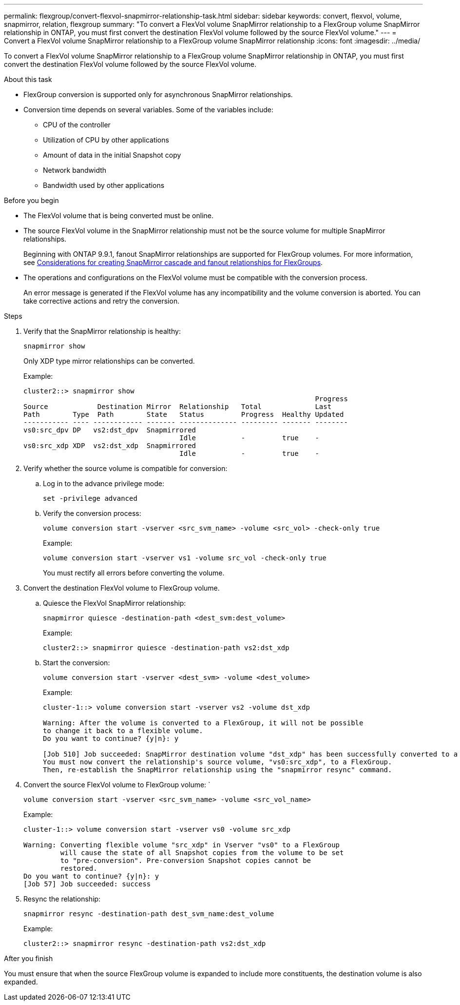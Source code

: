 ---
permalink: flexgroup/convert-flexvol-snapmirror-relationship-task.html
sidebar: sidebar
keywords: convert, flexvol, volume, snapmirror, relation, flexgroup
summary: "To convert a FlexVol volume SnapMirror relationship to a FlexGroup volume SnapMirror relationship in ONTAP, you must first convert the destination FlexVol volume followed by the source FlexVol volume."
---
= Convert a FlexVol volume SnapMirror relationship to a FlexGroup volume SnapMirror relationship
:icons: font
:imagesdir: ../media/

[.lead]
To convert a FlexVol volume SnapMirror relationship to a FlexGroup volume SnapMirror relationship in ONTAP, you must first convert the destination FlexVol volume followed by the source FlexVol volume.

.About this task

* FlexGroup conversion is supported only for asynchronous SnapMirror relationships.

* Conversion time depends on several variables. Some of the variables include:

** CPU of the controller
** Utilization of CPU by other applications
** Amount of data in the initial Snapshot copy
** Network bandwidth
** Bandwidth used by other applications

.Before you begin

* The FlexVol volume that is being converted must be online.
* The source FlexVol volume in the SnapMirror relationship must not be the source volume for multiple SnapMirror relationships.
+
Beginning with ONTAP 9.9.1, fanout SnapMirror relationships are supported for FlexGroup volumes. For more information, see link:https://docs.netapp.com/us-en/ontap/flexgroup/create-snapmirror-cascade-fanout-reference.html#considerations-for-creating-cascading-relationships[Considerations for creating SnapMirror cascade and fanout relationships for FlexGroups].

* The operations and configurations on the FlexVol volume must be compatible with the conversion process.
+
An error message is generated if the FlexVol volume has any incompatibility and the volume conversion is aborted. You can take corrective actions and retry the conversion.


.Steps

. Verify that the SnapMirror relationship is healthy: 
+
[source,cli]
----
snapmirror show
----
+
Only XDP type mirror relationships can be converted.
+
Example:
+
----
cluster2::> snapmirror show
                                                                       Progress
Source            Destination Mirror  Relationship   Total             Last
Path        Type  Path        State   Status         Progress  Healthy Updated
----------- ---- ------------ ------- -------------- --------- ------- --------
vs0:src_dpv DP   vs2:dst_dpv  Snapmirrored
                                      Idle           -         true    -
vs0:src_xdp XDP  vs2:dst_xdp  Snapmirrored
                                      Idle           -         true    -
----

. Verify whether the source volume is compatible for conversion:
 .. Log in to the advance privilege mode: 
+
[source,cli]
----
set -privilege advanced
----

 .. Verify the conversion process: 
+
[source,cli]
----
volume conversion start -vserver <src_svm_name> -volume <src_vol> -check-only true
----
+
Example:
+
----
volume conversion start -vserver vs1 -volume src_vol -check-only true
----
+
You must rectify all errors before converting the volume.
. Convert the destination FlexVol volume to FlexGroup volume.
 .. Quiesce the FlexVol SnapMirror relationship: 
+
[source,cli]
----
snapmirror quiesce -destination-path <dest_svm:dest_volume>
----
+
Example:
+
----
cluster2::> snapmirror quiesce -destination-path vs2:dst_xdp
----

 .. Start the conversion: 
+
[source,cli]
----
volume conversion start -vserver <dest_svm> -volume <dest_volume>
----
+
Example:
+
----
cluster-1::> volume conversion start -vserver vs2 -volume dst_xdp

Warning: After the volume is converted to a FlexGroup, it will not be possible
to change it back to a flexible volume.
Do you want to continue? {y|n}: y

[Job 510] Job succeeded: SnapMirror destination volume "dst_xdp" has been successfully converted to a FlexGroup volume.
You must now convert the relationship's source volume, "vs0:src_xdp", to a FlexGroup.
Then, re-establish the SnapMirror relationship using the "snapmirror resync" command.
----
. Convert the source FlexVol volume to FlexGroup volume: ` 
+
[source,cli]
----
volume conversion start -vserver <src_svm_name> -volume <src_vol_name>
----
+
Example:
+
----
cluster-1::> volume conversion start -vserver vs0 -volume src_xdp

Warning: Converting flexible volume "src_xdp" in Vserver "vs0" to a FlexGroup
         will cause the state of all Snapshot copies from the volume to be set
         to "pre-conversion". Pre-conversion Snapshot copies cannot be
         restored.
Do you want to continue? {y|n}: y
[Job 57] Job succeeded: success
----

. Resync the relationship: 
+
[source,cli]
----
snapmirror resync -destination-path dest_svm_name:dest_volume
----
+
Example:
+
----
cluster2::> snapmirror resync -destination-path vs2:dst_xdp
----

.After you finish

You must ensure that when the source FlexGroup volume is expanded to include more constituents, the destination volume is also expanded.

// 2024-April-12, GitHub issue# 1319
// 2023-Jan-30, GitHub issue# 789